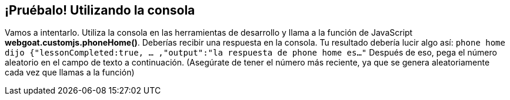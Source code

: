 == ¡Pruébalo! Utilizando la consola

Vamos a intentarlo. Utiliza la consola en las herramientas de desarrollo y llama a la función de JavaScript *webgoat.customjs.phoneHome()*.
Deberías recibir una respuesta en la consola. Tu resultado debería lucir algo así:
`phone home dijo
{"lessonCompleted:true, ... ,"output":"la respuesta de phone home es..."`
Después de eso, pega el número aleatorio en el campo de texto a continuación.
(Asegúrate de tener el número más reciente, ya que se genera aleatoriamente cada vez que llamas a la función)
